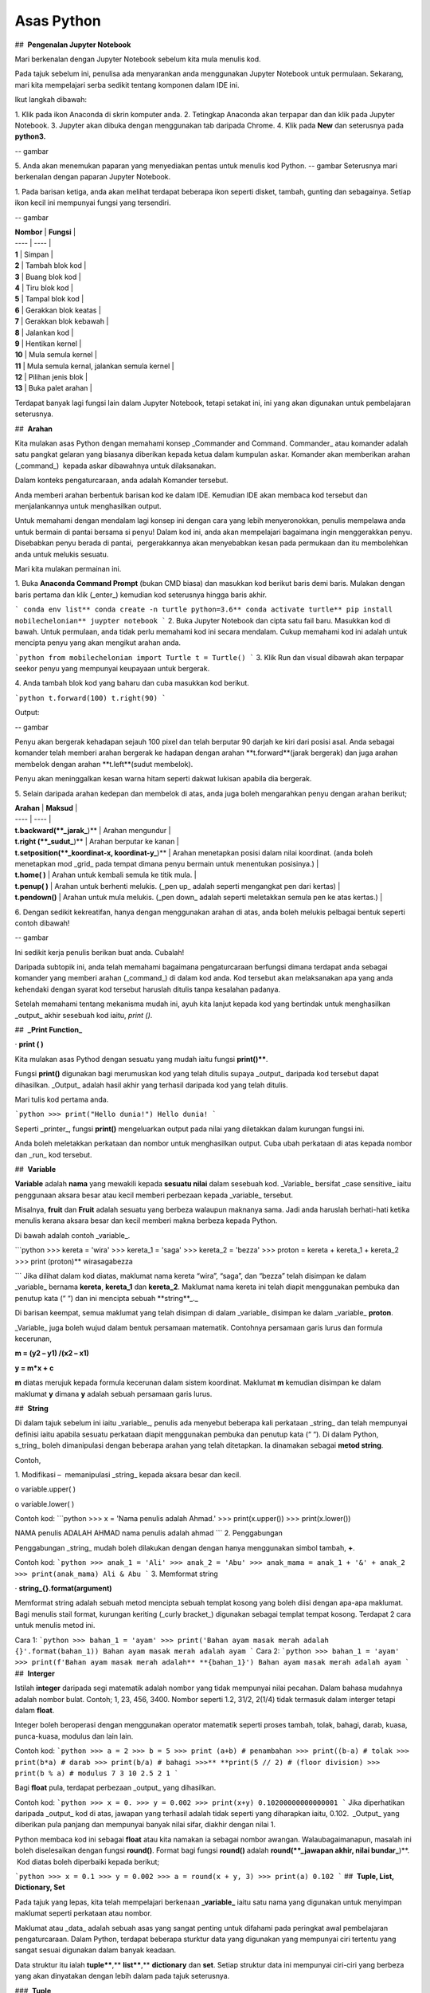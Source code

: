==================
Asas Python
==================
##  **Pengenalan Jupyter Notebook**

Mari berkenalan dengan Jupyter Notebook sebelum kita mula menulis kod.

Pada tajuk sebelum ini, penulisa ada menyarankan anda menggunakan Jupyter Notebook untuk permulaan. Sekarang, mari kita mempelajari serba sedikit tentang komponen dalam IDE ini.

Ikut langkah dibawah:

1. Klik pada ikon Anaconda di skrin komputer anda.
2. Tetingkap Anaconda akan terpapar dan dan klik pada Jupyter Notebook.
3. Jupyter akan dibuka dengan menggunakan tab daripada Chrome.
4. Klik pada **New** dan seterusnya pada **python3.**

-- gambar

5. Anda akan menemukan paparan yang menyediakan pentas untuk menulis kod Python.
-- gambar
Seterusnya mari berkenalan dengan paparan Jupyter Notebook.

1. Pada barisan ketiga, anda akan melihat terdapat beberapa ikon seperti disket, tambah, gunting dan sebagainya. Setiap ikon kecil ini mempunyai fungsi yang tersendiri.

-- gambar

| **Nombor** | **Fungsi** |
| ---- | ---- |
| **1** | Simpan |
| **2** | Tambah blok kod |
| **3** | Buang blok kod |
| **4** | Tiru blok kod |
| **5** | Tampal blok kod |
| **6** | Gerakkan blok keatas |
| **7** | Gerakkan blok kebawah |
| **8** | Jalankan kod |
| **9** | Hentikan kernel |
| **10** | Mula semula kernel |
| **11** | Mula semula kernal, jalankan semula kernel |
| **12** | Pilihan jenis blok |
| **13** | Buka palet arahan |

Terdapat banyak lagi fungsi lain dalam Jupyter Notebook, tetapi setakat ini, ini yang akan digunakan untuk pembelajaran seterusnya.

##  **Arahan**

Kita mulakan asas Python dengan memahami konsep _Commander and Command. Commander_ atau komander adalah satu pangkat gelaran yang biasanya diberikan kepada ketua dalam kumpulan askar. Komander akan memberikan arahan (_command_)  kepada askar dibawahnya untuk dilaksanakan.
 
Dalam konteks pengaturcaraan, anda adalah Komander tersebut.

Anda memberi arahan berbentuk barisan kod ke dalam IDE. Kemudian IDE akan membaca kod tersebut dan menjalankannya untuk menghasilkan output.

Untuk memahami dengan mendalam lagi konsep ini dengan cara yang lebih menyeronokkan, penulis mempelawa anda untuk bermain di pantai bersama si penyu! Dalam kod ini, anda akan mempelajari bagaimana ingin menggerakkan penyu. Disebabkan penyu berada di pantai,  pergerakkannya akan menyebabkan kesan pada permukaan dan itu membolehkan anda untuk melukis sesuatu.

Mari kita mulakan permainan ini.

1. Buka **Anaconda Command Prompt** (bukan CMD biasa) dan masukkan kod berikut baris demi baris. Mulakan dengan baris pertama dan klik (_enter_) kemudian kod seterusnya hingga baris akhir.

```
conda env list**
conda create -n turtle python=3.6**
conda activate turtle**
pip install mobilechelonian**
juypter notebook
```
2. Buka Jupyter Notebook dan cipta satu fail baru. Masukkan kod di bawah. Untuk permulaan, anda tidak perlu memahami kod ini secara mendalam. Cukup memahami kod ini adalah untuk mencipta penyu yang akan mengikut arahan anda.

```python
from mobilechelonian import Turtle
t = Turtle()
```
3. Klik Run dan visual dibawah akan terpapar seekor penyu yang mempunyai keupayaan untuk bergerak.

4. Anda tambah blok kod yang baharu dan cuba masukkan kod berikut.

```python
t.forward(100)
t.right(90)
```

Output:

-- gambar

Penyu akan bergerak kehadapan sejauh 100 pixel dan telah berputar 90 darjah ke kiri dari posisi asal. Anda sebagai komander telah memberi arahan bergerak ke hadapan dengan arahan **t.forward**(jarak bergerak) dan juga arahan membelok dengan arahan **t.left**(sudut membelok).

Penyu akan meninggalkan kesan warna hitam seperti dakwat lukisan apabila dia bergerak.

5. Selain daripada arahan kedepan dan membelok di atas, anda juga boleh mengarahkan penyu dengan arahan berikut;

| **Arahan** | **Maksud** |
| ---- | ---- |
| **t.backward(**_jarak_**)** | Arahan mengundur |
| **t.right (**_sudut_**)** | Arahan berputar ke kanan |
| **t.setposition(**_koordinat-x, koordinat-y_**)** | Arahan menetapkan posisi dalam nilai koordinat. (anda boleh menetapkan mod _grid_ pada tempat dimana penyu bermain untuk menentukan posisinya.) |
| **t.home( )** | Arahan untuk kembali semula ke titik mula. |
| **t.penup( )** | Arahan untuk berhenti melukis. (_pen up_ adalah seperti mengangkat pen dari kertas) |
| **t.pendown()** | Arahan untuk mula melukis. (_pen down_ adalah seperti meletakkan semula pen ke atas kertas.) |

6. Dengan sedikit kekreatifan, hanya dengan menggunakan arahan di atas, anda boleh melukis pelbagai bentuk seperti contoh dibawah!

-- gambar

Ini sedikit kerja penulis berikan buat anda. Cubalah!

Daripada subtopik ini, anda telah memahami bagaimana pengaturcaraan berfungsi dimana terdapat anda sebagai komander yang memberi arahan (_command_) di dalam kod anda. Kod tersebut akan melaksanakan apa yang anda kehendaki dengan syarat kod tersebut haruslah ditulis tanpa kesalahan padanya.

Setelah memahami tentang mekanisma mudah ini, ayuh kita lanjut kepada kod yang bertindak untuk menghasilkan _output_ akhir sesebuah kod iaitu, `print ()`.

##  **_Print Function_**

· **print ( )**

Kita mulakan asas Pythod dengan sesuatu yang mudah iaitu fungsi **print()****. 

Fungsi **print()** digunakan bagi merumuskan kod yang telah ditulis supaya _output_ daripada kod tersebut dapat dihasilkan. _Output_ adalah hasil akhir yang terhasil daripada kod yang telah ditulis.

Mari tulis kod pertama anda.

```python
>>> print("Hello dunia!")
Hello dunia!
```

Seperti _printer_, fungsi **print()** mengeluarkan output pada nilai yang diletakkan dalam kurungan fungsi ini.

Anda boleh meletakkan perkataan dan nombor untuk menghasilkan output. Cuba ubah perkataan di atas kepada nombor dan _run_ kod tersebut.

##  **Variable**

**Variable** adalah **nama** yang mewakili kepada **sesuatu nilai** dalam sesebuah kod. _Variable_ bersifat _case sensitive_ iaitu penggunaan aksara besar atau kecil memberi perbezaan kepada _variable_ tersebut.

Misalnya, **fruit** dan **Fruit** adalah sesuatu yang berbeza walaupun maknanya sama. Jadi anda haruslah berhati-hati ketika menulis kerana aksara besar dan kecil memberi makna berbeza kepada Python.

Di bawah adalah contoh _variable_.

```python
>>> kereta = 'wira'
>>> kereta_1 = 'saga'
>>> kereta_2 = 'bezza'
>>> proton = kereta + kereta_1 + kereta_2
>>> print (proton)**
wirasagabezza

```
Jika dilihat dalam kod diatas, maklumat nama kereta “wira”, “saga”, dan “bezza” telah disimpan ke dalam _variable_ bernama **kereta**, **kereta_1** dan **kereta_2**. Maklumat nama kereta ini telah diapit menggunakan pembuka dan penutup kata (“ “) dan ini mencipta sebuah **string**_._

Di barisan keempat, semua maklumat yang telah disimpan di dalam _variable_ disimpan ke dalam _variable_ **proton**.

_Variable_ juga boleh wujud dalam bentuk persamaan matematik. Contohnya persamaan garis lurus dan formula kecerunan,

**m = (y2 – y1) /(x2 – x1)**

**y = m*x + c**

**m** diatas merujuk kepada formula kecerunan dalam sistem koordinat. Maklumat **m** kemudian disimpan ke dalam maklumat **y** dimana **y** adalah sebuah persamaan garis lurus.

##  **String**

Di dalam tajuk sebelum ini iaitu _variable_, penulis ada menyebut beberapa kali perkataan _string_ dan telah mempunyai definisi iaitu apabila sesuatu perkataan diapit menggunakan pembuka dan penutup kata (“ “). Di dalam Python, s_tring_ boleh dimanipulasi dengan beberapa arahan yang telah ditetapkan. Ia dinamakan sebagai **metod string**.

Contoh,

1. Modifikasi –  memanipulasi _string_ kepada aksara besar dan kecil.

o variable.upper( )

o variable.lower( )

Contoh kod:
```python
>>> x = 'Nama penulis adalah Ahmad.'
>>> print(x.upper())
>>> print(x.lower())

NAMA penulis ADALAH AHMAD
nama penulis adalah ahmad
```
2. Penggabungan

Penggabungan _string_ mudah boleh dilakukan dengan dengan hanya menggunakan simbol tambah, **+**.

Contoh kod:
```python
>>> anak_1 = 'Ali'
>>> anak_2 = 'Abu'
>>> anak_mama = anak_1 + '&' + anak_2
>>> print(anak_mama)
Ali & Abu
```
3. Memformat string

· **string_{}.format(argument)**

Memformat string adalah sebuah metod mencipta sebuah templat kosong yang boleh diisi dengan apa-apa maklumat. Bagi menulis stail format, kurungan keriting (_curly bracket_) digunakan sebagai templat tempat kosong. Terdapat 2 cara untuk menulis metod ini.

Cara 1:
```python
>>> bahan_1 = 'ayam'
>>> print('Bahan ayam masak merah adalah {}'.format(bahan_1))
Bahan ayam masak merah adalah ayam
```
Cara 2:
```python
>>> bahan_1 = 'ayam'
>>> print(f'Bahan ayam masak merah adalah** **{bahan_1}')
Bahan ayam masak merah adalah ayam
```
##  **Interger**

Istilah **integer** daripada segi matematik adalah nombor yang tidak mempunyai nilai pecahan. Dalam bahasa mudahnya adalah nombor bulat. Contoh; 1, 23, 456, 3400. Nombor seperti 1.2, 31/2, 2(1/4) tidak termasuk dalam interger tetapi dalam **float**.

Integer boleh beroperasi dengan menggunakan operator matematik seperti proses tambah, tolak, bahagi, darab, kuasa, punca-kuasa, modulus dan lain lain.

Contoh kod:
```python
>>> a = 2
>>> b = 5
>>> print (a+b) # penambahan
>>> print((b-a) # tolak
>>> print(b*a) # darab
>>> print(b/a) # bahagi
>>>** **print(5 // 2) # (floor division)
>>> print(b % a) # modulus
7
3
10
2.5
2
1
```

Bagi **float** pula, terdapat perbezaan _output_ yang dihasilkan.

Contoh kod:
```python
>>> x = 0.
>>> y = 0.002
>>> print(x+y)
0.10200000000000001
```
Jika diperhatikan daripada _output_ kod di atas, jawapan yang terhasil adalah tidak seperti yang diharapkan iaitu, 0.102.  _Output_ yang diberikan pula panjang dan mempunyai banyak nilai sifar, diakhir dengan nilai 1.

Python membaca kod ini sebagai **float** atau kita namakan ia sebagai nombor awangan. Walaubagaimanapun, masalah ini boleh diselesaikan dengan fungsi **round()**. Format bagi fungsi **round()** adalah **round(**_jawapan akhir, nilai bundar_**)**.  Kod diatas boleh diperbaiki kepada berikut;

```python
>>> x = 0.1
>>> y = 0.002
>>> a = round(x + y, 3)
>>> print(a)
0.102
```
##  **Tuple, List, Dictionary, Set**

Pada tajuk yang lepas, kita telah mempelajari berkenaan **_variable_** iaitu satu nama yang digunakan untuk menyimpan maklumat seperti perkataan atau nombor.

Maklumat atau _data_ adalah sebuah asas yang sangat penting untuk difahami pada peringkat awal pembelajaran pengaturcaraan. Dalam Python, terdapat beberapa sturktur data yang digunakan yang mempunyai ciri tertentu yang sangat sesuai digunakan dalam banyak keadaan.

Data struktur itu ialah **tuple****,** **list****,** **dictionary** dan **set**. Setiap struktur data ini mempunyai ciri-ciri yang berbeza yang akan dinyatakan dengan lebih dalam pada tajuk seterusnya.

###  **Tuple** 

**Tuple** adalah sebuah kumpulan maklumat yang menggunakan **kurungan ( )** sebagai pembuka dan penutup senarai tersebut.

Contoh:
```python
>>> makanan = ('burger', 'sos', 'pizza', 'nasi)
>>> print(makanan)
('burger', 'sos', 'pizza', 'nasi)
```
String **'burger', 'sos', 'pizza'** dan **'nasi'** berada di dalam sebuah **Tuple**. **Tuple** tidak boleh diubahsuai, dikemaskini, dipadam kandungannya dengan arahan spesifik. (hanya boleh diubah daripada kod secara terus dengan memadam dan menulis semula). **Tuple** membenarkan maklumat yang sama berada dalam satu **tuple**.

###  **List** 

Struktur data seterusnya adalah **List** iaitu sebuah kumpulan maklumat yang menggunakan **kurungan petak [ ]** sebagai pembuka dan penutup kata. 

**List** juga berfungsi sebagai **array**; atau boleh difahami sebagai sebuah bekas atau fail untuk menyimpan maklumat. _List_ mempunyai ciri istimewa iaitu maklumat di dalam **List** akan dilabel dengan nombor INDEX (bermula dengan nilai sifar) yang menjadikan penyimpanan maklumat tadi lebih tersusun rapi.

Contoh:
```python
>>> minuman = ['sirap', 'laici', 'kopi', 'teh']
```

| **INDEX** | **string** |
| --------- | ---------- |
| [0]       | 'sirap',   |
| [1]       | 'laici'    |
| [2]       | 'kopi'     |
| [3]       | 'teh'      |

Berikut adalah cara untuk mengakses item dalam _list:_
```python
>>> print(minuman[0])
sirap
>>> print(minuman[1])
laici
```
_List_ boleh dimanipulasi dengan fungsi tertentu. Antaranya, memasukkan maklumat pada _index_ tertentu dengan menggunakan **insert()**, menambah maklumat dengan menggunakan **.append()**, membuang maklumat dengan menggunakan **remove()** ataupun **pop()**, menyusun secara terbalik maklumat dengan **reverse()**, dan lain lain lagi.

Contoh kod;
```python 
>>> minuman.insert(1, 'milo')
>>> print(minuman)
['sirap', 'milo', 'laici', 'kopi', 'teh']
```
```python
>>> minuman.append('limau_ais')
>>> print(minuman)
['sirap','laici', 'kopi', 'teh',]
```
```python
>>> minuman.remove('laici')
>>> print(minuman)
['sirap', 'kopi', 'teh']
```

###  **Set** 

**Set** adalah sebuah kumpulan maklumat yang menggunakan **kurungan keriting { }** sebagai kurungan.

**Set** tidak menggunakan **index** seperti **list** serta tidak tersusun kandungannya.

Contoh kod;
```python
>>> hari = {'isnin', 'selasa', 'rabu'}
>>> print (hari)
{'isnin', 'selasa', 'rabu'}
```

Ciri ciri _set_ adalah output yang akan terhasil dalam _set_ adalah unik dan tidak akan ada yang sama. Jadi jika anda ingin satu set data yang tidak mempunyai pendua, gunakan _set_ untuk mencipta output tersebut.

###  **Dictionary** 

_Dictionary_ juga menggunakan kurunga keriting seperti _set._ Perbezaannya dengan set (set hanya mempunyai value), **dictionary** menggunakan **key** sebagai rujukan kepada **value**.

Dibawah adalah contoh maklumat dalam bentuk _dictionary_.
```python
>>>test_dict = {"key":"value"}
>>>info = {"name":"Jack", "location":"USA"}
```
_Key_ yang sama tidak boleh digunakan secara berulang dalam _dictionary_. Untuk ciri-ciri pula, maklumat boleh ditambah, diubahsuai, dipadam dengan arahan sama seperti yang ada di dalam **list**.
```python
>>> hari = {"hari_1":"isnin","hari_2":'selasa' "hari_3":'rabu'}
>>> print(hari[‘hari_1’])
isnin
```
```python
>>> hari = {1:'isnin',2:'selasa',3:'rabu'}
>>> print(hari[1])
isnin
```
##  **Jenis Data**

**Jenis Data** _(data type)_ adalah konsep di dalam Python dimana setiap data telah dikelaskan mengikut jenis masing masing.

|   |   |
|---|---|
|**Nama data**|**Jenis Data**|
|teks|str (string)|
|nombor|jenis data: int, float, complex|
|susunan|list, tuple, range|
|pemetaan|dict|
|set|set|
|boolean|bool|
|binary|bytes, bytearray, memoryview|

Bagi mengenalpasti jenis data, kod boleh ditulis menggunakan type() seperti berikut:

```python
>>> nama = 'Jeff'
>>> bilangan = 1, 3, 4, 5
>>> alat_tulis = ['pemadam', 'pensel', 'pembaris']
>>> print(type(nama))
>>> print(type(bilangan))
>>> print(type(alat_tulis))
<_class_ 'str'>
<_class_ 'tuple'>
<_class_ 'list'>
```
· Menetapkan _Data Type_  yang Spesifik

Adakalanya, jenis data yang kita tulis akan dibaca dengan jenis data berlainan daripada apa yang kita mahukan. Justeru itu, Python menyediakan cara untuk menetapkan secara spesifik data tersebut menggunakan arahan tertentu seperti berikut:

|   |   |
|---|---|
|_Data Type_|Contoh|
|**str ()**|**x = str ('hello dunia!')**|
|**int ()**|**x = int (30)**|
|**float ()**|**x = float (0.124)**|
|**complex()**|**x = complex (2j)**|
|**list()**|**x = list (('pisang', 'manggis', 'rambutan'))**|
|**tuple ()**|**x = tuple (('pisang', 'manggis', 'rambutan'))**|
|**dict()**|**x = dict (nama = 'Mat', umur = '10')**|
|**range()**|**x = range (78)**|

Dengan menetapkan _Data Type_  metod, anda dapat menukar jenis data asal kepada yang dikehendaki kepada Python. 

  

##  **Komen**

Adakalanya apabila kita menulis kod, kita mahu meletakkan nota ataupun komen pada kod anda supaya anda dapat mengingati apakah yang dimakssudkan oleh kod tersebut.

Untuk menyatakan bahawa baris kod tersebut adalah komen, anda boleh meletakkan awalan tanda pagar (#) pada sebelah kod dengan. Komen ini **tidak akan dibaca** oleh Python sekaligus  tidak mengganggu proses membaca kod.

```python
>>> #senarai barang
>>> x = 'fish'*
>>> y = 'meat'
>>> print(x)
>>> print(y)
fish
meat
```
Perhatikan yang **#senarai barang**, **#barang1**, dan  **#barang2** tidak dibaca oleh Python dan _output_ yang terhasil masih sama tanpa perubahan.

Praktis meletakkan komen membantu anda menulis kod secara sistematik dengan pembahagian kod mengikut komen yang anda telah tetapkan. Menggunakan komen juga, anda boleh mengingati semula tentang apakah konteks kod anda dengan ayat yang anda sendiri fahami.

Bukan itu sahaja, komen membantu gerak kerja yang melibatkan lebih daripada seorang pengaturcara untuk memahami konteks kod masing-masing.

##  **help ()**

Dalam Python, ia menyediakan satu metod yang membolehkan kita meminta Python untuk menerangkan kata kunci Python tersebut. Contoh,
```python
>>> help('print')
Help on built-in function print in module builtins:
print(...)
    print(value, ..., sep=' ', end='\n', file=sys.stdout, flush=**False**)
    Prints the values to a stream, or to sys.stdout by default.
    Optional keyword arguments:
    file:  a file-like _object_ (stream); defaults to the current sys.stdout.
    sep:   string inserted between values, default a space.
    end:   string appended after the last value, default a newline.
    flush: whether to forcibly flush the stream.
```
Jadi, jika anda kebuntuan atau mahukan pemahaman dengan lebih mendalam mengenai sesuatu metod atau fungsi, gunakan _help_ untuk mendapatkan penerangan tersebut.

##  **Tarikh**

· **Datetime**

Python telah menyediakan satu modul dimana pengaturcara dapat menggunakan modul tersebut untuk menyatakan masa dan jam pada ketika itu.  
```python
>>> import datetime as dt
>>> x = dt.datetime.now()
>>> print(x)
2021-09-12 11:20:18.162425
```


_Datetime_ juga membenarkan pengaturcara untuk mencipta tarikh sendiri seperti berikut;
```python
>>> import datetime as dt
>>> x = dt.datetime(2021, 9, 12)
>>> print(x)
>>> print(x.year)
2021-09-12
2021
```

Selain daripada itu, pengaturcara juga boleh mengkhususkan _output_  tertentu dengan menggunakan metod **strftime( )**.
```python
**>>> import datetime as dt
**>>> x = dt.datetime.now()
**>>> print(x.strftime('%A'))
**>>> print(x.strftime('%a'))
Sunday
Sun
```
“%A” dan “%a” adalah format kod yang membawa maksud hari minggu untuk versi panjang dan hari minggu untuk versi pendek. Terdapat pelbagai lagi format kod yang ada. Anda boleh merujuknya di laman sesawang di bawah:

[https://www.w3schools.com/python/python_datetime.asp](https://www.w3schools.com/python/python_datetime.asp)

  

##  **Logik Boolean**

Logik secara asasnya bermaksud mengenal pasti samada sesuatu fakta itu adalah benar ataupun salah. Di dalam kehidupan seharian manusia, kita selalu berhadapan dengan keadaan menentukan sama ada sesuatu itu benar atau salah. Penilaian manusia biasanya berdasarkan pengetahuan, pengalaman dan tidak lupa juga faktor luar yang mempengaruhi.

Di dalam Python, terdapat logik yang dinamakan sebagai Python Boolean. Boolean yang terdapat di dalam Python menggunakan kata kunci **True** dan **False**. Boolean adalah sejenis _built-in data type_. Maka ia tidak perlu diimport daripada luar secara manual.

Sebagai contoh, 14 > 2 adalah **True**, manakala 1 == 5 adalah **False**. Kita sendiri boleh memikirkan logika ini. **True** dan **False** adalah katakunci terbina di dalam Python. Oleh sebab itu ia tidak boleh sewenagnya menggunakan ia sebagai _variable_ untuk mewakili sesuatu.

Di dalam Boolean, terdapat kod yang dipanggil Boolean Operator (BO) yang boleh ditulis dalam pembentukan Boolean. BO ini boleh dibahagikan kepadaa 3 kumpulan iaitu, _Logical Operator_, _Identity Operator_ dan _Membership Operator__._

|   |   |
|---|---|
|Jenis operator|Contoh Operator|
|_Logical Operator_<br><br>- digunakan untuk menggabungkan pernyataan bersyarat (_conditional_ )|**and      or      not**|
|_Identity Operator_<br><br>- digunakan untuk membandingkan objek|**is     is not**|
|_Membership Operator_<br><br>- digunakan untuk menguji JIKA terdapat kehadiran urutan dalam objek.|**in     not in**|

Bagi setiap BO terdapat kegunaan yang berbeza.

1.  **and**

**and** akan memberikan _output_  **True** apabila kedua-dua premis yang diberikan adalah betul. Jika salah satu premis adalah salah, _output_ yang diberikan adalah **False**. Jika kedua-dua premis adalah salah maka _output_nya adalah **False**.

Contoh,
```python
>>> x = 8
>>> print (x < 9 and x > 2)
>>> print (x < 9 and x < 7)
>>> print (x < 3 and x < 7)
True
False
False
```
2.  **or**

**or** akan memberikan _output_  **True** jika kedua-dua premis yang diberikan adalah betul DAN jika salah satu daripada premis adalah betul. Manakala jika kedua-dua premis adalah salah, barulah _output_ yang terhasil adalah **False**.

Contoh kod;
```python
>>> x = 7
>>> print ( x > 5 or x > 6)
>>> print ( x > 5 or x > 2)
>>> print ( x > 1 or x > 2)
True
True
False
```

3.   **not**

**not** digunakan bagi mendapatkan _output_ yang songsang daripada _output_ yang sebenar.

Contoh kod;
```python
>>> x = 6
>>> print (not (x <7 and x <10))
False
```
Jika kita dapat membayangkan kod print tersebut tanpa **not**, kita dapat melihat premis yang diberikan adalah **True**. Namun, disebabkan terdapat BO _not_ di awalan, maka _output_ yang terhasil adalah songsang daripada apa yang sepatutnya.

4.    **is**

**is** akan memberikan _output_ **True** jika kedua-dua objek yang dibandingkan adalah sama. Begitu juga sebaliknya jika salah satu atau kedua-duanya berbeza, maka ia akan menghasilkan **False****.**

Contoh kod;

```python
>>> x = 3
>>> y = 3
>>> print (x is y)
True
```

**is not** pula sebalinya. Jika salah satu daripad objek tersebut adalah berbeza, maka _output_ akan menghasilkan **True**.

```python
>>> x = 3
>>> y = 5
>>> print (x is not y)
True
```
5.  **in**

**in** akan memberikan _output_ **True** jika urutan yang mempunyai nilai tertentu terdapat di dalam objek yang dirujuk. Juga sebaliknya jika tiada, maka _ouput_ adalah **False**.

Contoh,
```python
>>> x = ['bunga', 'daun']
>>> print('daun' in x)
True
```
**not in** menyongsangkan apa yang dilakukan oleh in. Jika nilai tersebut tiada dalam urutan (list) objek, maka _output_ adalah **True**. Begitu juga sebaliknya.

```python
>>> x = ['bunga', 'daun']
>>> print('kayu' not in x)
True

```
  

##  **Conditional Statement**

Kita mulakan subtopik ini dengan sebuah analogi. Pada sebuah hujung minggu, ibu anda meminta anda untuk pegi ke pasar raya bagi membeli barang dapur. Beliau meminta anda untuk membeli ikan bawal, tetapi beserta syarat tertentu. Syaratnya adalah;

1. Anda perlu membeli sebanyak 5 ekor.

2. Berat seekor ikan tidak melebihi 2 kilogram.

3. Jenis ikan bawal adalah bawal emas.

Anda perlu mematuhi semua syarat ini kerana ibu anda sangat cerewet dalam memasak. Keadaan dimana anda perlu mematuhi syarat-syarat adalah suatu kebiasaan dalam kehidupan seharian. Contoh lain, syarat-syarat kemasukan sekolah, syarat-syarat pertandingan

Dalam bidang pengaturcaraan, syarat yang diberi oleh anda dikenali sebagai **_conditional statement_****.**

Dalam sebuah pembentukan _condition_ terdapat beberapa komponen yang digunakan iaitu, **if****,** **elif****,** dan **else**. Terdapat sebab mengapa penulis menulis ia mengikut susunan begini. Lihat contoh kod dibawah;

```python
>>> x = 10
>>> if x >10:
>>>	print('x is bigger than 10')
>>> elif x = = 10:**
>>>	print('x is equal to 10.')
>>> elif x < 10:
>>> 	print('x is less than 10')

x is equal to 10.
```

· **if** ditulis hanya untuk syarat pertama. Syarat pertama dalam kod diatas adalah nilai x perlu melebihi 10. Untuk syarat seterusnya, kata kunci **elif** akan digunakan sebagai awalan syarat tersebut. Syarat kedua dan ketiga adalah nilai x perlu bersamaan dengan 10 ataupun nilai x adalah kurang daripada 10.

Bagaimana pula dengan **else**?

· **else** digunakan untuk syarat akhir code tanpa apa-apa syarat yang mengikatnya, dimana bererti, selain daripada syarat-syarat yang dikenakan di atasnya, akan terpakai padanya.

Contoh kod;
```python
>>> x = 6
>>> if x >10:
>>> 	print('x is bigger than 10')
>>> elif x = = 10:*
>>> 	print('x is equal to 10.')*
>>> else:**
>>>	print('x is less than 10')
x is less than 10.
```
Dengan hanya menggunakan arahan mudah ini, anda mampu memanipulasi kod supaya mengikuti arahan yang kita kehendaki secara automatik. Subtopik ini yang menjadi asas kepada kewujudan mesin pembelajaran apabila kod ini seolah-olah mampu ‘berfikir’ lalu membuat keputusan.

  

##  **F****unction**

Setelah mengetahui asas kepada penulisan kod, sekarang anda akan mempelajari bagaimana rangkumkan keseluruhan kod tersebut untuk diletakkan di dalam sebuah  struktur yang dikenali sebagai _function_.

 Fungsi akan dimulakan dengan **def** , kemudian diikuti dengan nama fungsi tersebut, disusuli dengan kurungan yang diisi dengan _argument_ dan diakhiri dengan titik dua bertindih. 

**def** ***func_name** **( *argument)****:**

**return** **_something_**

Maklumat dapat dipindahkan ke dalam fungsi melalui _argument_.

Contoh _function_:

```python
>>> def kucing(nama):
>>> 	print ('Nama kucing penulis' + ' ' + nama):
>>> kucing('Oyen')
Nama kucing penulis Oyen
```
Jika diperhatikan, maklumat **'Oyen'** telah dipindahkan ke dalam _argument_ **nama** pada fungsi **def** **kucing** dan _output_ yang terhasil bergabung bersama string “**Nama kucing** **penulis**'.

Bagi menghasilkan output, fungsi definisi akan menggunakan kata-kunci `return` yang merujuk kepada hasil akhir fungsi tersebut.

Contoh,

```python
>>> def y(x):
>>> 	 return 10 + x
>>> y(7)
17
```
Bilangan _*argument_ adalah tidak terbatas. Bergantung kepada fungsi apa yang ingin ditulis oleh pengaturcara.

```python
>>> def add_this_value(val_1, val_2, val_3):
>>> 	 return val_1 + val_2 + val_3
>>> add_this_value(10, 20, 30)
60
```
_Function_  juga boleh digunapakai dalam _function_ yang lain. Misalnya;

```python
>>> def return_max_val(number_list):
>>> 	max = 0
>>> 	for val in number_list:
>>> 		if val > max:
>>> 			max = val
>>> max_value = return_max_val([1,2,3])
>>> add_this_value(max_value, 20, 30)
53
```


Jika diperhatikan dalam _function_ return_max_val _, function_ ini akan mengambil _list_ nombor sebagai argumen. Daripada argumen tersebut, akan digunakan pada _for-loop_ yang mana algoritma ini akan mengenalpasti nombor yang besar daripada nombor sebelumnya dan nilai tersebut akan disimpan pada _variable_ max. _Function_ ini akan memhasilkan hasil akhir nombor terbesar dalam _list_  nombor tadi, dan nilai tersebut akan digunakan dalam _function_ add_this_value untuk proses tambah.

_Function_ adalah seperti sebuah kilang roti. Terdapat pelbagai perkara yang berlaku dalam proses ini. Proses-proses yang berlaku dalam kilang ini adalah seperti baris-baris kod yang melakukan sesuatu dalam _function_ dan roti tersebut adalah hasil akhir yang akan di-_return_-kan pada akhir _function_ tersebut.

  

###  **input** 

Dalam Python menyediakan satu fungsi yang dinamakan input(). Input mengambil maklumat daripada _user_ untuk disimpan dalam _variable_ tertentu.

Kod boleh ditulis seperti berikut;

```python
>>> x = input ('Insert your number here:')
Insert your number here:
```
Untuk menggunakan **input()**, anda perlu meletakkan _prompt_; sebuah arahan untuk diberikan kepada pengguna supaya memasukkan maklumat yang sepatutnya ke dalam program. Di dalam kod di atas, _prompt_ yang digunakan adalah 'Insert your number here:'.

_Output prompt_ seperti di atas akan terhasil dimana program akan meminta _input_ apa ,yang kita mahukan. Selepas menulis apa _input,_  tekan _Enter_. Dan kod akan berjalan seperti biasa.

Penggunaan input() akan menghasilkan kod yang interaktif.

  

##  Loop

Dalam pengaturcaraan, _loop_ (_loop_) adalah sebuah konsep dimana beberapa siri perbuatan yang sama yang dilakukan berulang kali.

Sebagai contoh proses untuk memasak sebiji burger.

1. Mulakan dengan mengambil 2 keping roti.

2. Panaskan minyak atas pan.

3. Ambil sekeping daging dan masak.

4. Usai masak, letak daging atas roti tadi.

5. Potong beberapa hirisan timun dan letakkan atas daging.

6. Picit sos dan mayonis keatas timun.

7. Tutup sayur tadi dengan sekeping roti.

8. Siap.

Diatas ini adalah satu proses penuh untuk mencipta seketul burger. Untuk mencipta burger yang seterusnya, maka kita harus melalui proses yang sama.  Seandainya terdapat 100 burger yang anda ingin jual, maka anda akan buat 100 kali _loop_ untuk menyiapkan kesemua 100 burger tersebut.

Kerja yang sama dan berulang ini dipanggil sebagai _iteration_ _(_iteration). Disebabkan proses manual memasak diatas sangat membosankan kerana berulang,  pengaturcara yang bijak hanya perlu mencipta sebuah _loop_ untuk menyiapkan kesemua 100 burger tersebut.

Kod yang mengandungi arahan untuk menjalankan kerja yang sama yang berulang tersebut dipanggil sebagai _loop_.

Selain daripada itu, anda juga boleh meletakkan _conditionl statement_ kepada Python seperti, apabila kesemua 100 burger telah siap, sila berhenti (_break_).

Di dalam Python, terdapat dua jenis _loop_ iaitu: 

· for _loop_

· while _loop_

Kedua-duanya mempunyai objektif yang sama iaitu untuk mengautomatikkan beberapa siri perbuatan, tetapi terdapat sedikit perbezaan.

###  **For** **loop**

_For loop_ digunakan untuk menjalankan _iteration_ pada struktur data yang _iterable_ iaitu _list, tuple,_ dan _dictionary_. Untuk menggunakan _for_ _loop_, kod seperti berikut akan ditulis iaitu,
```python
for data in y:
	# do_something_1
	# do_something_2
```

Contoh kodnya,
```python
>>> y = [1, 2, 3, 4, 5]
>>> for data in y:
>>> 	print(data)
1
2
3
4
5
```

Apa yang berada dibawah _for_ haruslah diperenggankan (_indent_) bagi menunjukkan arahan tersebut berada dibawah lingkungan _loop_ yang dicipta. data mewakili nilai-nilai yang terkandung di dalam list bernama y.

Bagi menambah syarat ke dalam kod, ia boleh ditulis dengan,

```python
>>> y = [1,2,3,4,5,6]
>>> for data in y:
>>> 	if data < 4:
>>> 	print(data)
1
2
3
```
_loop_ membaca senarai nombor yang berada dalam _list_ y dan jika terdapat nilai yang kurang daripada 4, maka hanya nilai tersebut yang akan dikeluarkan _output_. Jika nilai lebih daripada 4, ini memberhentikan proses _loop_.

Selain daripada itu, terdapat satu lagi cara bagi memberhentikan proses _loop_ iaitu menggukan **break**.

```python
>>> y = [1,2,3,4,5,6]
>>> for data in y:
>>>     print(data)
>>>     if data > 4:
>>>        break
1
2
3
4
5
```
_loop_ akan membaca senarai nilai dalam _list_-y. Jika _iteration_ menemui nilai yang lebih daripada 4 (iaitu 5 dalam senarai ini), maka _loop_ akan berhenti. Tetapi 5 tetap dihasilkan kerana nilai 5 adalah kayu penanda di dalam kod supaya ia diberhentikan. Dalam kod ini, _iteration_ setelah menjumpai 5, maka dengan itu, _loop_ harus diberhentikan.

Tidak hanya memberhentikan, kita juga boleh menyambung proses _loop_ dengan menggunakan kata kunci **continue**.

Contoh;
```python
>>> nombor = [1,2,3,4,5]
>>> for x in nombor:
>>>   if x == 3:
>>>     continue
>>> print(x)
1
2
4
```
Apabila _iteration_ menemui nilai 3, maka _loop_ diberitahu supaya meneruskan proses _iteration_ hingga ke data terakhir iaitu 5. Nombor 3 tidak terhasil kerana 3 adalah kayu ukur penanda supaya meneruskan _iteration_. Cara ini sangat berguna jika kita ingin memeriksa kewujudan nombor atau string di dalam sebuah list itu. Jika ia wujud, maka teruskan. Jika tidak wujud, iteration tidak akan diteruskan.

Contoh _loop_ **for** yang menggunakan **dictionary**:
```python
>>> data = {'nama': 'Jack', 'hobi' : 'badminton'}
>>> for k,v in data.items():
>>> 	print(k,v)
nama Ammar
hobi badminton
```
Kod di atas menggunakan data dalam bentuk **dictionary**. Dalam _loop_ for, kod ini telah menggunakan dua _variable_ bagi menyimpan elemen-elemen di dalam dictionary iaitu **k** dan **v**.

Data pula telah menggunakan **.items()** dimana salah satu metod Dictionary yang mana berfungsi untuk memasangkan key dan value di dalam dictionary. Apa yang ingin disampaikan adalah, anda boleh menggunakan lebih daripada 1 _variable_ di dalam _loop_ for bagi menjalankan iteration.

####  **range ( )**

Selain daripad menggunakan list untuk menyenaraikan data, **range()** juga boleh digunakan di dalam _for loop_. **range()** berfungsi bagi menyenaraikan **nombor** dengan julat tertentu.

· **range (mula, akhir, nilai anjak)**

o **mula : nilai mula. Nilai lalai adalah 0.**

o **akhir: nilai henti. Tidak termasuk**

o **nilai anjak: beza daripada satu nilai dan nilai seterusnya.**

Contoh;

Nombor meningkat:

```python
>>> for data in range(1, 4, 1):
>>> 	print(data)
1
2
3
```
Nombor yang terhasil adalah 1, 2 dan 3. Nombor 4 tidak termasuk seperti yang telah dinyatakan diatas.

Nombor menurun:



Tanpa meletakkan nilai akhir dan nilai anjak:

```python
>>> for data in range(5, 1, -1):
>>> 	print(data)
5
4
3
```

| **Indeks** | **Nilai output** |
| ---------- | ---------------- |
| 1          | 0                |
| 2          | 1                |
| 3          | 2                |
| 4          | 3                |

####  **enumerate ( )**

Terdapat sebuah fungsi di yang dapat membantu kod mengira jumlah _iteration_ yang telah dilakukan oleh sesebuah _loop_. Fungsi tersebut adalah **enumerate()**.

Mari lihat contoh penggunaan **enumerate()**.

```python
>>> name = ['Azizul', 'Esma', 'Faiq', 'Aqhmal']
>>> for data in enumerate(name):
>>>    print(data)
(0, 'Azizul')
(1, 'Esma')
(2, 'Faiq')
(3, 'Aqhmal')
```

Seperti yang anda dapat lihat pada _output_ data di atas, pada setiap elemen di dalam _list_ **name**, terdapat nilai indeks yang bersebelahan dengannya yang mengira bilangan _iteration_ yang telah dilakukan.

###  **While** **loop**

_While loop_ adalah sebuah _loop_ yang bertindak menjalankan kod secara berterusan dan berulang selagi mana kod itu menepati syarat yang telah ditetapkan.

_While loop_  yang biasa terdiri daripada 3 komponen asas iaitu:

1. Nilai permulaan

2. Syarat

3. _Increment value_

Mari lihat contoh kod,

```python
>>> k = 1
>>> while k < 5:
>>>     print(k)
>>>    k += 1

1
2
3
4
5
```

Nilai k adalah **nilai permulaan** supaya _loop_ dapat dijalankan. Setelah itu, _loop_ diteruskan dengan **syarat**, iaitu selagi mana nilai k  kurang daripada 5, maka _loop_ akan diteruskan. Pada _output_ pertama iaitu 1, nilai k yang baharu ini akan masuk ke dalam persamaan k += 1  yang sama erti dengan k = k + 1.

Nilai 1 akan masuk pada nilai k. Maka, nilai k yang baru terhasil iaitu k bersamaan dengan 2. Nilai 2 adalah kurang daripada 5, maka _loop_ akan berjalan lagi. Proses ini berulang sampailah nilai k sama dengan 5, maka proses lingakaran akan berhenti serta merta.

Seperti juga _for loop_, dalam _while loop_ juga menggunakan _break_ dan _continue_ dengan tujuan yang sama iaitu memutuskan _loop_ dan menyambung _loop_. Contoh,

```python
>>> k = 1
>>> while k < 7:
>>> print(i)
>>> if (k == 4):
>>>      break
>>>    k += 1
1
2
3
4
```
Apabila _loop_ bertemu dengan nilai k baharu yang bernilai 4, maka _loop_ akan terus diberhentikan serta merta.


_Loop_ akan melangkau nilai 4 apabila _loop_ sampai ke nilai k baharu 4 dan meneruskan _loop_ hingga ke nilai 7 dan berhenti.

###  **While** **True**

Dalam _loop_  yang sebelum ini, kita dapat lihat dimana _loop_ tersebut mempunyai had tertentu sebelum ia berhenti pada suatu keadaan yang telah ditetapkan.

Namun, kita sebenarnya boleh mencipta _loop_ yang berterusan selama-lamanya tanpa ada keadaan yang dapat memberhentikannya.

Dalam Python, kita akan gunakan **while True** untuk mencipta _loop_ ini.  

```python
>>> x = 0
>>> while True:
>>>     x = x + 1
>>>     print(x)
1
2
3
4
5
6
7
8
```
Dalam kod diatas, output akan terhasil selama-lamanya tanpa henti (kecuali anda memberhentikannya) dengan menggunakan  **while True.**

Walaubagaimanapun, anda masih lagi boleh meletakkan keadaan untuk memberhentikan _loop_ ini seperti yang telah kita pelajari sebelum ini dengan menggunakan katakunci **break****.**

```python
>>> x = 0
>>> while True:
>>>     x = x + 1
>>>     print(x)
>>>     if x == 5:
>>>         break
1
2
3
4
5
```
_Loop_ diatas berhenti apabila mencapai nilai 5.

###  **Carta Alir** 

Di dalam memahami gerak kerja sebuah kod, terdapat satu cara yang dipanggil Carta Alir (_flow chart_). Carta Alir adalah sebuah penerangan visual menggunakan bentuk dan anak panah bagi menerangkan apa yang berlaku dalam sesebuah kod. Secara amnya, bentuk dan kegunaan bentuk itu dapat difahami seperti berikut.

-- gambar 

 Penggunaan Carta Alir sangat membantu perjalanan proses kod pada peringkat awal. Lihat contoh Carta Alir dengan kod dibawa:

```python
>>> x = 5
>>> if x > 5:
>>> 	print('x is bigger than 5')
>>> elif x == 5'
>>> 	print('x equal to 5')
X is equal to 5
```
-- gambar 

Melalui Carta Alir di atas, kita dapat melihat apa yang sedang berlaku di dalam kod yang sedang ditulis. Dimana terdapat pernyataaan _if_ dan _elif_ yang telah menyebabkan aliran terpecah kepada dua yang memberi syarat kepada input yang diberikan sebelum menuju kepada arahan seterusnya.

Pada laluan x == 5, alirannya adalah **True** maka arahan akan diteruskan melalui aliran ini, manakala pada laluan x > 5, alirannya adalah **False**, maka laluan ini tidak akan digunakan oleh Python.

Carta Alir sangat berguna bagi membayangkan situasi kod lebih lebih lagi jika kod tersebut lebih rumit seperti memunyai pernyataan _if_ di dalam pernyataan _if_, mempunyai fungsi di dalam fungsi, mempunyai pernyataan _if_ di dalam _loop_ dan sebagainya.

Jika anda buntu semasa menulis kod, berundur selangkah ke belakang dan lukis Carta Alir bagi menyusun semula struktur idea dalam minda.

Praktis ini sangat baik dan lama kelamaan, kita dapat membina sendiri Carta Alir di dalam minda sekalipun tanpa melukis di atas kertas.

###  **Nested** **loop** 

_Nested_ _loop_  adalah sebuah kod _loop_ yang berada di dalam sebuah _loop_ yang lain. Perkataan _nested_ (sarang) digunakan kerana ia seperti seekor burung yang sedang duduk di dalam sebuah sarang yang mengelilinginya. Struktur _l__oop_ ini boleh wujud samada _loop_ luarnya adalah _loop_-for di dalamnya _loop_-while, ataupun sebaliknya, ataupun kedua-duanya adalah lingakaran yang sama.

_Nested loop_ biasanya digunakan dalam struktur data berbilang dimensi.

-- gambar

Dalam _nested loop_, terdapat 2 jenis _loop_ iaitu _loop_ luar dan _loop_ dalam. _L__oop_ luar akan dilaksanakan terlebih dahulu, tetapi sembelum _loop_ luar berjaya dilaksanakan dengan sempurna, _loop_ dalam akan dilaksanakan barulah _loop_ luar akan sempurna.

Mari kita lihat contoh.

```python
>>> import time

>>> x = range(3)
>>> for i in x:
>>>    time.sleep(2)
>>>    print("loop berlangsung...")
>>>    time.sleep(2)
>>>    for j in x:
>>>        print(i, j)
>>>    time.sleep(2)
>>>    print("loop sempurna")
Output:
loop berlangsung...
0 0
0 1
0 2
loop sempurna
loop berlangsung...
1 0
1 1
1 2
loop sempurna
loop berlangsung...
2 0
2 1
2 2
loop sempurna
```
Apa yang terjadi dalam _loop_ ini? Mari kita pergi satu persatu.

· Pada baris 3, anda telah menetapkan _variable_ yang menyimpan nilai 0, 1, 2 yang dibentuk menggunakan fungsi **range().**

· Kemudian kod mencipta sebuah _loop_ tersarang yang terdiri daripada _loop_ luar dan _loop_ dalam.

· _L__oop_ luar akan mengalami _iteration_ terlebih dahulu dimana 0, 1, dan 2 akan dihasilkan. Sintaks "_loop_ berlangsung..." akan dihasilkan. Tetapi _iteration_ ini tidak sempurna selagi mana _loop_ dalam tidak menyempurnakan _loop__-_nya terlebih dahulu.

· Anda dapat lihat terdapat pasangan nombor yang terhasil, dimana nombor kiri adalah hasil _loop_ luar (_variable-i)_, nombor kanan adalah hasil _loop_ dalam (_variable-j)_.

· Maka, pada setiap kali _loop_ luar dijalankan, _loop_ dalam akan mengambil nilai tersebut dan menjalankan proses _loop_ pula padanya. Buktinya dapat dilihat pada _output_ apabila nilai 0 terhasil sebanyak tiga kali bersama pasangan nombor 0, 1, dan 2.

· Selepas itu, barulah sintaks "_loop_ sempurna" yang membawa maksud _loop_ untuk nilai pertama untuk _loop_ luar sudah sempurna.

· Kemudian nilai yang seterusnya iaitu 1 pula berlangsung dengan proses  yang sama.

Dibawah penulis sertakan gambaran carta alir bagaimana kod diatas berfungsi; (abaikan time.sleep() kerana ia cuma bertujuan untuk melambatkan proses sintaks bagi memperlihatkan proses _loop_. Anda boleh cuba kod ini pada IDE anda dan lihat hasilnya).

-- gambar

##  Perenggan

· Indentation

Anda dapat perhatikan bahawa apabila bermulanya masuk tajuk _Function_ dan _Condition_, terdapat satu cara penulisan yang bermula dengan perenggan atau dikenali sebagai _indentation__._

Terdapat dua keadaan dimana _indentation_ digunapakai iaitu semasa menggunakan _Function_ def dan semasa membuat condition. Contoh indentation dalam _Function_,
```python

def kucing(nama):
<-->print ('Nama kucing penulis' + ' ' +nama):
```

`<-->` menunjukkan dibawah def perlu mengenakan perenggan. (anak panah cuma ingin merujuk terdapat perenggan di bahagian tersebut dan bukannya perlu menulis anak panah tersebut.)

Sama juga seperti condition,

```python
>>> if x > 2:
>>> <--> print('x bigger than 2.')
```
_Nest_ juga ada berlaku di dalam for loop dan while loop,
```python
>>> car = ['Wira', 'Perodua', 'Saga']
>>> for data in car:
>>> <--> print(data)
Wira
Perodua
Saga
```
Contoh while loop

```python
>>> i = 0
>>> while True:
>>> <--> print ('Counting is processed...')
>>> <--> if i == 5:
>>> <-----> break
>>> <--> i = i + 1
>>> print (i)
Counting is processed...
Counting is processed...
Counting is processed...
Counting is processed...
Counting is processed...
Counting is processed...
5
```
_Indentation_ sangat penting dalam pembinaan sebuah kod. Ini kerana ia menetukan arahan tersebut di bawah blok yang spesifik.

Dapat diperhatikan di dalam kod while loop, persamaan i = i + 1 berada di luar kod if dimana ini bermaksud persamaan tersebut tertakluk pada while loop. Untuk penjelasan lebih lanjut di dalam gambar dibawah,

-- gambar

Mengikut gambarajah di atas, kod bermula dengan while **True**, dimana ini memberi arahan kepada Python untuk terus menerus menjalankan kod dan menghasilkan _string_ “Counting is processed” pada berikutnya. Kod digerakkan menggunakan persamaan **i = i + 1** dan diberikan sebuah kondisi iaitu jika i bersamaan dengan 5, makan kod akan diberhentikan dengan arahan break. Maka terhasillah _output_ yang ditunjukkan di atas.

##  **Library**

Secara amnya, _library_ adalah satu himpunan kod yang dikumpulkan di dalam satu ruang bernama _package__._ Setiap _library_ mempunyai kegunaan tertentu seperti perkiraan Matermaik, membuat graf, mengumpul data dan sebagainya. _Package_ pula terdiri daripada himpunan _module_ iaitu kod-kod yang menjalankan fungsi tertentu.

Berikut adalah contoh _library_ yang seringkali digunakan untuk perkiraan Matematik dan memanipulasi data. Antaranya;

· math

· numPy

· Pandas

· Seaborn

· Matplotlib

Selain daripada itu, terdapat juga _library_ yang digunakan untuk proces _web scrapping_ iaitu proses mengeluarkan maklumat daripada laman web. _Library_ yang digunakan ialah:

· Selenium

· Beautifulsoup

###  **numPy**

Numpy atau Number Python adalah sebuah _library_ yang menyediakan fungsi berkaitan dengan matematik dan juga matriks.

Dengan menggunakan numPy, anda boleh mencipta sebuah matriks (_array_) dan melakukan operasi kepadanya.  Mari kita lihat contoh penggunaan numPy.

```python
import numpy as np

>>> a = np.array([[1,2,4], 
                [3,5,7], 
                [3,4,6]])
>>> b = np.array([[2,5,9], 
                 [-1,8,9], 
                 [2,4,3]])
>>> c = b - a
>>> print(c)
[[ 1  3  5]

 [-4  3  2]

 [-1  0 -3]]
```
Dalam kod di atas, _array_ telah dicipta dengan kod np.array dan ditulis di dalamnya matriks dalam bentuk list. Jika dapat dilihat, ini adalaha matriks 3 X 3, dengan 3 lajur dan 3 baris.

Seterusnya, operasi penolakan dilakukan dan anda dapat lihat ouput kepada kod ini adalah hasil tolak _array_ A dan _array_ B.

Anda juga boleh menyeru nombor, lajur dan baris di dalam _array_ dengan menggunakan index koordinat nombor tersebut.

```python
>>> print(c[0,1])
>>> print(c[0])
>>> print(c[0, :])
>>> print(c[:, 0])
3
[ 1  3  5]
[ 1  3  5]
[ 1  -4  -1]
```
Pada kod pertama, c[0,1] bermakna nilai pada lajur 0 iaitu lajur pertama (ingat semula dalam topik list dimana indeks bermula dari 0) dan juga baris 1 dimana baris kedua.

###  **dir( )**

Bagi setiap _library_, terdapat pelbagai modul dan fungsi yang telah tersedia untuk digunakan oleh pengaturcara. Modul dan fungsi ini boleh disemak dengan menggunakan fungsi **dir ()** dengan seperti contoh berikut,

```python
>>> import datetime as dt
>>> dir (dt)
['MAXYEAR','MINYEAR','__builtins__','__cached__','__doc__','__file__','__loader__','__name__','__package__','__spec__','date','datetime','datetime_CAPI','sys','time','timedelta','timezone','tzinfo']
```
# **Ralat**

## **Pengenalan**

Ralat atau _error_ adalah sebuah kesalahan yang berlaku semasa dalam penulisan kod yang berpunca daripada pelbagai faktor. Antaranya adalah seperti salah ejaan, tiada perenggan, salah penggunaan metod, kesalahan argumen, jenis data, dan lain-lain lagi.

##  **Nyahpepijat**

Untuk pemula, menulis kod adakalanya menjadi sukar apabila berhadapan dengan ralat. Oleh hal yang demikian, tugas pengaturcara bukan sahaja menulis kod tetapi juga melakukan penyiasatan bagi memeriksa bahagian manakah yang menjadi punca kepada sintaks yang menuju kepada ralat.  Ini yang dipanggil sebagai; nyahpepijat atau _debugging_.

-- gambar 

_Rajah_ _7__: Rama-rama di dalam komputer._

Sejarah perkataan pepijat (bug) ini bermula apabila seorang saintis komputer Amerika, Grace Brewster Murray Hopper yang sedang menggunakan komputer MarkII di Universiti Harvard, apabila rakan sekerjanya menemui rama-rama yang telah tersekat di bahagian dalam komputer yang menyebabkan komputer tersebut gagal daripada untuk berfungsi. Sejak daripada itu, beliau meggunakan pepijat sempena peristiwa tersebut untuk merujuk keadaan dimana kod mengalami masalah dan tidak dapat dilaksanakan.

Dalam Python, kita boleh mengendalikan ralat dengan menggunakan **try****, except** dan **finally.**

##  **Try, Except, Finally** 

Pertamanya kita perlu memahami dahulu maksud **try****, except** dan **finally.**

| Kod         | Maksud                                                                 |
| ----------- | ---------------------------------------------------------------------- |
| **try**     | Menguji baris-baris kod ini sama ada terdapat ralat atau tidak padanya |
| **except**  | Jika ralat berlaku, buat sesuatu.                                      |
| **finally** | Buat sesuatu jika ralat tidak berlaku atau berlaku.                    |

Kita mulakan dengan kod ringkas:
```python
>>> try:
>>>	x = ‘hello world’
>>>	print (x)
>>> except:
>>> 	print ('Please define variable x.')

hello world
```
Output menunjukkan tiada ralat berlaku.

Kita cuba hasilkan ralat dengan tidak meletakkan nilai-x;

```python
>>> try:
		print (x)

>>> except:
		print ('Ralat di sini')

Ralat di sini
```
Output menunjukkan mesej ‘Ralat di sini’ kerana tiada nilai x yang dinyatakan dalam blok kod diatas.

Jika anda inginkan mesej ralat daripada Python, anda boleh tulis seperti berikut;
```python
>>> try:
>>>	print (x)
>>> except Exception as e1:
>>>	print ('Ralat di sini')
>>>	print(e1)

Ralat di sini
name 'x' is not defined
```
Selain daripada ia mengeluarkan mesej yang anda mahukan, ia juga mengeluarkan mesej ralat daripada Python _interpreter_ yang menjalankan kod.

Mari kita kembangkan lagi dengan penggunaan **finally.**

```python
>>> try:
>>> print (x)
>>> except Exception as e1:
>>> print ('Ralat di sini')
>>> print(e1)
>>> finally:
>>> print(‘Kod diatas telah diuji’)

Ralat di sini
name 'x' is not defined
Kod diatas telah diuji
```
Mesej dalam blok **finally** akan terpapar dalam keadaan sama ada ralat berlaku ataupun tidak.